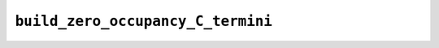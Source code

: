 .. _config_ref tasks psfgen source sequence build_zero_occupancy_C_termini:

``build_zero_occupancy_C_termini``
----------------------------------



